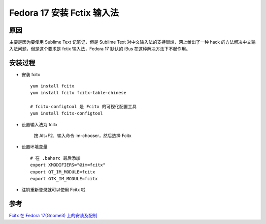 Fedora 17 安装 Fctix 输入法
=============================

原因
------
主要是因为要使用 Sublime Text 记笔记，但是 Sublime Text 对中文输入法的支持很烂，网上给出了一种 hack 的方法解决中文输入法问题，但是这个要求是 fctix 输入法，Fedora 17 默认的 iBus 在这种解决方法下不起作用。

安装过程
--------

* 安装 fcitx ::
	
	yum install fcitx
	yum install fcitx fcitx-table-chinese

	# fcitx-configtool 是 Fcitx 的可视化配置工具
	yum install fcitx-configtool

* 设置输入法为 fcitx

	按 Alt+F2，输入命令 im-chooser，然后选择 Fcitx

* 设置环境变量 ::

	# 在 .bahsrc 最后添加
	export XMODIFIERS="@im=fcitx"
	export QT_IM_MODULE=fcitx
	export GTK_IM_MODULE=fcitx

* 注销重新登录就可以使用 Fcitx 啦

参考
------
`Fcitx 在 Fedora 17(Gnome3) 上的安装及配制 <http://songyueju.blogbus.com/logs/226417286.html>`_